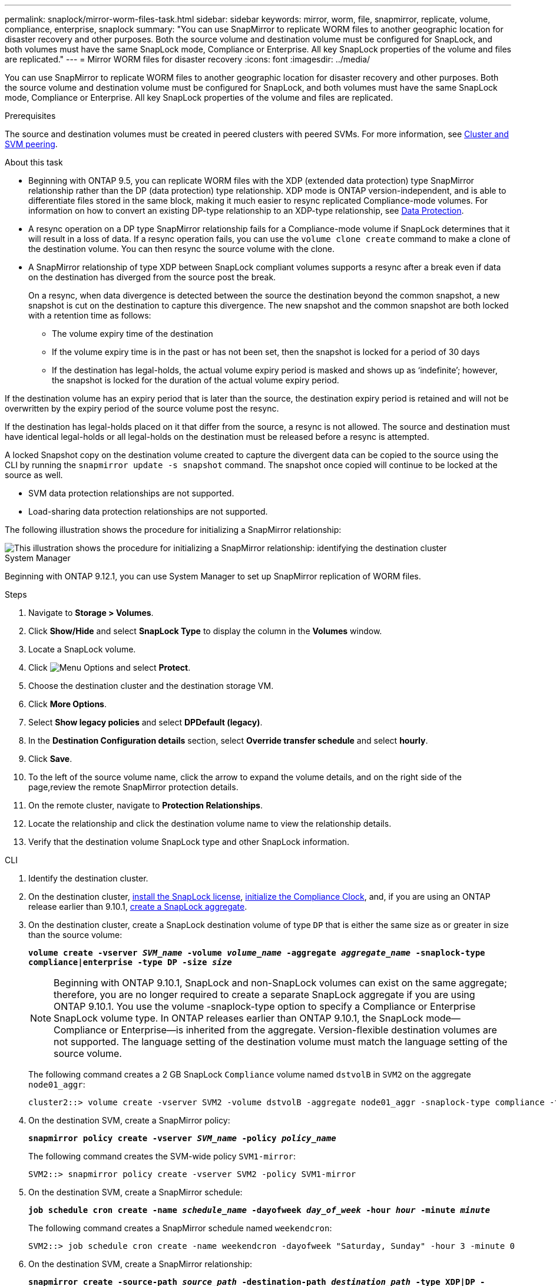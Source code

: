 ---
permalink: snaplock/mirror-worm-files-task.html
sidebar: sidebar
keywords: mirror, worm, file, snapmirror, replicate, volume, compliance, enterprise, snaplock
summary: "You can use SnapMirror to replicate WORM files to another geographic location for disaster recovery and other purposes. Both the source volume and destination volume must be configured for SnapLock, and both volumes must have the same SnapLock mode, Compliance or Enterprise. All key SnapLock properties of the volume and files are replicated."
---
= Mirror WORM files for disaster recovery
:icons: font
:imagesdir: ../media/

[.lead]
You can use SnapMirror to replicate WORM files to another geographic location for disaster recovery and other purposes. Both the source volume and destination volume must be configured for SnapLock, and both volumes must have the same SnapLock mode, Compliance or Enterprise. All key SnapLock properties of the volume and files are replicated.

.Prerequisites

The source and destination volumes must be created in peered clusters with peered SVMs. For more information, see https://docs.netapp.com/us-en/ontap-sm-classic/peering/index.html[Cluster and SVM peering].

.About this task

* Beginning with ONTAP 9.5, you can replicate WORM files with the XDP (extended data protection) type SnapMirror relationship rather than the DP (data protection) type relationship. XDP mode is ONTAP version-independent, and is able to differentiate files stored in the same block, making it much easier to resync replicated Compliance-mode volumes. For information on how to convert an existing DP-type relationship to an XDP-type relationship, see link:../data-protection/index.html[Data Protection].
* A resync operation on a DP type SnapMirror relationship fails for a Compliance-mode volume if SnapLock determines that it will result in a loss of data. If a resync operation fails, you can use the `volume clone create` command to make a clone of the destination volume. You can then resync the source volume with the clone.
* A SnapMirror relationship of type XDP between SnapLock compliant volumes supports a resync after a break even if data on the destination has diverged from the source post the break.
+
On a resync, when data divergence is detected between the source the destination beyond the common snapshot, a new snapshot is cut on the destination to capture this divergence. The new snapshot and the common snapshot are both locked with a retention time as follows:

 ** The volume expiry time of the destination
 ** If the volume expiry time is in the past or has not been set, then the snapshot is locked for a period of 30 days
 ** If the destination has legal-holds, the actual volume expiry period is masked and shows up as '`indefinite`'; however, the snapshot is locked for the duration of the actual volume expiry period.

If the destination volume has an expiry period that is later than the source, the destination expiry period is retained and will not be overwritten by the expiry period of the source volume post the resync.

If the destination has legal-holds placed on it that differ from the source, a resync is not allowed. The source and destination must have identical legal-holds or all legal-holds on the destination must be released before a resync is attempted.

A locked Snapshot copy on the destination volume created to capture the divergent data can be copied to the source using the CLI by running the `snapmirror update -s snapshot` command. The snapshot once copied will continue to be locked at the source as well.

* SVM data protection relationships are not supported.
* Load-sharing data protection relationships are not supported.

The following illustration shows the procedure for initializing a SnapMirror relationship:

image::../media/snapmirror_steps_clustered.png[This illustration shows the procedure for initializing a SnapMirror relationship: identifying the destination cluster, creating a destination volume, creating a SnapMirror relationship between the volumes, and then initializing the relationship to start a baseline transfer.]


[role="tabbed-block"]
====
.System Manager
--
Beginning with ONTAP 9.12.1, you can use System Manager to set up SnapMirror replication of WORM files.

.Steps

. Navigate to *Storage > Volumes*.
. Click *Show/Hide* and select *SnapLock Type* to display the column in the *Volumes* window.
. Locate a SnapLock volume.
. Click image:icon_kabob.gif[Menu Options] and select *Protect*.
. Choose the destination cluster and the destination storage VM.
. Click *More Options*.
. Select *Show legacy policies* and select *DPDefault (legacy)*.
. In the *Destination Configuration details* section, select *Override transfer schedule* and select *hourly*.
. Click *Save*.
. To the left of the source volume name, click the arrow to expand the volume details, and on the right side of the page,review the remote SnapMirror protection details.
. On the remote cluster, navigate to *Protection Relationships*.
. Locate the relationship and click the destination volume name to view the relationship details.
. Verify that the destination volume SnapLock type and other SnapLock information. 
--

.CLI
--
. Identify the destination cluster.
. On the destination cluster, link:https://docs.netapp.com/us-en/ontap/system-admin/install-license-task.html[install the SnapLock license], link:https://docs.netapp.com/us-en/ontap/snaplock/initialize-complianceclock-task.html[initialize the Compliance Clock], and, if you are using an ONTAP release earlier than 9.10.1, link:https://docs.netapp.com/us-en/ontap/snaplock/create-snaplock-aggregate-task.html[create a SnapLock aggregate].
. On the destination cluster, create a SnapLock destination volume of type `DP` that is either the same size as or greater in size than the source volume:
+
`*volume create -vserver _SVM_name_ -volume _volume_name_ -aggregate _aggregate_name_ -snaplock-type compliance|enterprise -type DP -size _size_*`
+
[NOTE]
Beginning with ONTAP 9.10.1, SnapLock and non-SnapLock volumes can exist on the same aggregate; therefore, you are no longer required to create a separate SnapLock aggregate if you are using ONTAP 9.10.1. You use the volume -snaplock-type option to specify a Compliance or Enterprise SnapLock volume type. In ONTAP releases earlier than ONTAP 9.10.1, the SnapLock mode--Compliance or Enterprise--is inherited from the aggregate. Version-flexible destination volumes are not supported. The language setting of the destination volume must match the language setting of the source volume.
+
The following command creates a 2 GB SnapLock `Compliance` volume named `dstvolB` in `SVM2` on the aggregate `node01_aggr`:
+
----
cluster2::> volume create -vserver SVM2 -volume dstvolB -aggregate node01_aggr -snaplock-type compliance -type DP -size 2GB
----

. On the destination SVM, create a SnapMirror policy:
+
`*snapmirror policy create -vserver _SVM_name_ -policy _policy_name_*`
+
The following command creates the SVM-wide policy `SVM1-mirror`:
+
----
SVM2::> snapmirror policy create -vserver SVM2 -policy SVM1-mirror
----

. On the destination SVM, create a SnapMirror schedule:
+
`*job schedule cron create -name _schedule_name_ -dayofweek _day_of_week_ -hour _hour_ -minute _minute_*`
+
The following command creates a SnapMirror schedule named `weekendcron`:
+
----
SVM2::> job schedule cron create -name weekendcron -dayofweek "Saturday, Sunday" -hour 3 -minute 0
----

. On the destination SVM, create a SnapMirror relationship:
+
`*snapmirror create -source-path _source_path_ -destination-path _destination_path_ -type XDP|DP -policy _policy_name_ -schedule _schedule_name_*`
+
The following command creates a SnapMirror relationship between the source volume `srcvolA` on `SVM1` and the destination volume `dstvolB` on `SVM2`, and assigns the policy `SVM1-mirror` and the schedule `weekendcron`:
+
----
SVM2::> snapmirror create -source-path SVM1:srcvolA -destination-path SVM2:dstvolB -type XDP -policy SVM1-mirror -schedule weekendcron
----
+
[NOTE]
The XDP type is available in ONTAP 9.5 and later. You must use the DP type in ONTAP 9.4 and earlier.

. On the destination SVM, initialize the SnapMirror relationship:
+
`*snapmirror initialize -destination-path _destination_path_*`
+
The initialization process performs a _baseline transfer_ to the destination volume. SnapMirror makes a Snapshot copy of the source volume, then transfers the copy and all the data blocks that it references to the destination volume. It also transfers any other Snapshot copies on the source volume to the destination volume.
+
The following command initializes the relationship between the source volume `srcvolA` on `SVM1` and the destination volume `dstvolB` on `SVM2`:
+
----
SVM2::> snapmirror initialize -destination-path SVM2:dstvolB
----
--
====

.Related information

https://docs.netapp.com/us-en/ontap-sm-classic/peering/index.html[Cluster and SVM peering]

https://docs.netapp.com/us-en/ontap-sm-classic/volume-disaster-prep/index.html[Volume disaster recovery preparation]

link:../data-protection/index.html[Data protection]

// 2024-Fedb-21, ONTAPDOC-1366
// 23 NOV 2021, remove non-existent link
// 09 DEC 2021, BURT 1430515
// 2022-5-23, issue #505
// 2022-6-6, more updates for issue #505 
// 2022-9-12, ONTAPDOC-580